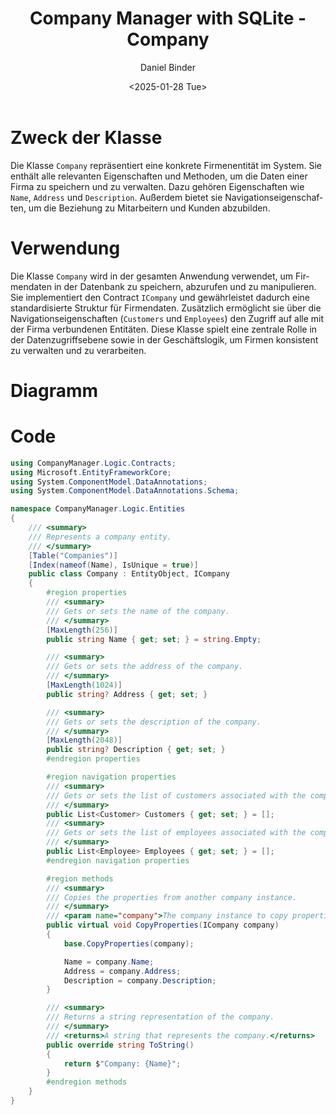 #+title: Company Manager with SQLite - Company
#+author: Daniel Binder
#+language: de
#+date: <2025-01-28 Tue>

* Zweck der Klasse

Die Klasse =Company= repräsentiert eine konkrete Firmenentität im System. Sie enthält alle relevanten Eigenschaften und Methoden, um die Daten einer Firma zu speichern und zu verwalten. Dazu gehören Eigenschaften wie =Name=, =Address= und =Description=. Außerdem bietet sie Navigationseigenschaften, um die Beziehung zu Mitarbeitern und Kunden abzubilden.

* Verwendung

Die Klasse =Company= wird in der gesamten Anwendung verwendet, um Firmendaten in der Datenbank zu speichern, abzurufen und zu manipulieren. Sie implementiert den Contract =ICompany= und gewährleistet dadurch eine standardisierte Struktur für Firmendaten. Zusätzlich ermöglicht sie über die Navigationseigenschaften (=Customers= und =Employees=) den Zugriff auf alle mit der Firma verbundenen Entitäten. Diese Klasse spielt eine zentrale Rolle in der Datenzugriffsebene sowie in der Geschäftslogik, um Firmen konsistent zu verwalten und zu verarbeiten.

* Diagramm

[[file:class-diagram/Company.png]]

* Code

#+begin_src csharp :noweb yes :tangle ../CompanyManager.Logic/Entities/Company.cs
using CompanyManager.Logic.Contracts;
using Microsoft.EntityFrameworkCore;
using System.ComponentModel.DataAnnotations;
using System.ComponentModel.DataAnnotations.Schema;

namespace CompanyManager.Logic.Entities
{
    /// <summary>
    /// Represents a company entity.
    /// </summary>
    [Table("Companies")]
    [Index(nameof(Name), IsUnique = true)]
    public class Company : EntityObject, ICompany
    {
        #region properties
        /// <summary>
        /// Gets or sets the name of the company.
        /// </summary>
        [MaxLength(256)]
        public string Name { get; set; } = string.Empty;

        /// <summary>
        /// Gets or sets the address of the company.
        /// </summary>
        [MaxLength(1024)]
        public string? Address { get; set; }

        /// <summary>
        /// Gets or sets the description of the company.
        /// </summary>
        [MaxLength(2048)]
        public string? Description { get; set; }
        #endregion properties

        #region navigation properties
        /// <summary>
        /// Gets or sets the list of customers associated with the company.
        /// </summary>
        public List<Customer> Customers { get; set; } = [];
        /// <summary>
        /// Gets or sets the list of employees associated with the company.
        /// </summary>
        public List<Employee> Employees { get; set; } = [];
        #endregion navigation properties

        #region methods
        /// <summary>
        /// Copies the properties from another company instance.
        /// </summary>
        /// <param name="company">The company instance to copy properties from.</param>
        public virtual void CopyProperties(ICompany company)
        {
            base.CopyProperties(company);

            Name = company.Name;
            Address = company.Address;
            Description = company.Description;
        }

        /// <summary>
        /// Returns a string representation of the company.
        /// </summary>
        /// <returns>A string that represents the company.</returns>
        public override string ToString()
        {
            return $"Company: {Name}";
        }
        #endregion methods
    }
}
#+end_src
